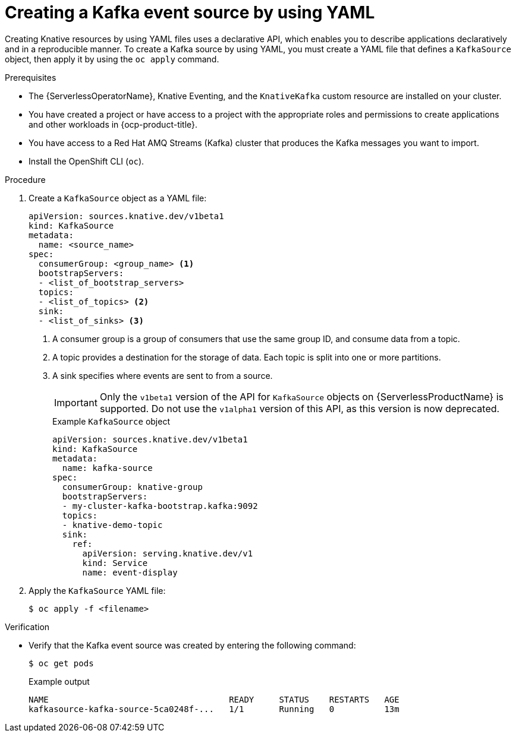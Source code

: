 // Module included in the following assemblies:
//
// * serverless/develop/serverless-kafka-developer.adoc

:_content-type: PROCEDURE
[id="serverless-kafka-source-yaml_{context}"]
= Creating a Kafka event source by using YAML

Creating Knative resources by using YAML files uses a declarative API, which enables you to describe applications declaratively and in a reproducible manner. To create a Kafka source by using YAML, you must create a YAML file that defines a `KafkaSource` object, then apply it by using the `oc apply` command.

.Prerequisites

* The {ServerlessOperatorName}, Knative Eventing, and the `KnativeKafka` custom resource are installed on your cluster.
* You have created a project or have access to a project with the appropriate roles and permissions to create applications and other workloads in {ocp-product-title}.
* You have access to a Red Hat AMQ Streams (Kafka) cluster that produces the Kafka messages you want to import.
* Install the OpenShift CLI (`oc`).

.Procedure

. Create a `KafkaSource` object as a YAML file:
+
[source,yaml]
----
apiVersion: sources.knative.dev/v1beta1
kind: KafkaSource
metadata:
  name: <source_name>
spec:
  consumerGroup: <group_name> <1>
  bootstrapServers:
  - <list_of_bootstrap_servers>
  topics:
  - <list_of_topics> <2>
  sink:
  - <list_of_sinks> <3>
----
<1> A consumer group is a group of consumers that use the same group ID, and consume data from a topic.
<2> A topic provides a destination for the storage of data. Each topic is split into one or more partitions.
<3> A sink specifies where events are sent to from a source.
+
[IMPORTANT]
====
Only the `v1beta1` version of the API for `KafkaSource` objects on {ServerlessProductName} is supported. Do not use the `v1alpha1` version of this API, as this version is now deprecated.
====
+
.Example `KafkaSource` object
[source,yaml]
----
apiVersion: sources.knative.dev/v1beta1
kind: KafkaSource
metadata:
  name: kafka-source
spec:
  consumerGroup: knative-group
  bootstrapServers:
  - my-cluster-kafka-bootstrap.kafka:9092
  topics:
  - knative-demo-topic
  sink:
    ref:
      apiVersion: serving.knative.dev/v1
      kind: Service
      name: event-display
----

. Apply the `KafkaSource` YAML file:
+
[source,terminal]
----
$ oc apply -f <filename>
----

.Verification

* Verify that the Kafka event source was created by entering the following command:
+
[source, terminal]
----
$ oc get pods
----
+
.Example output
[source, terminal]
----
NAME                                    READY     STATUS    RESTARTS   AGE
kafkasource-kafka-source-5ca0248f-...   1/1       Running   0          13m
----
